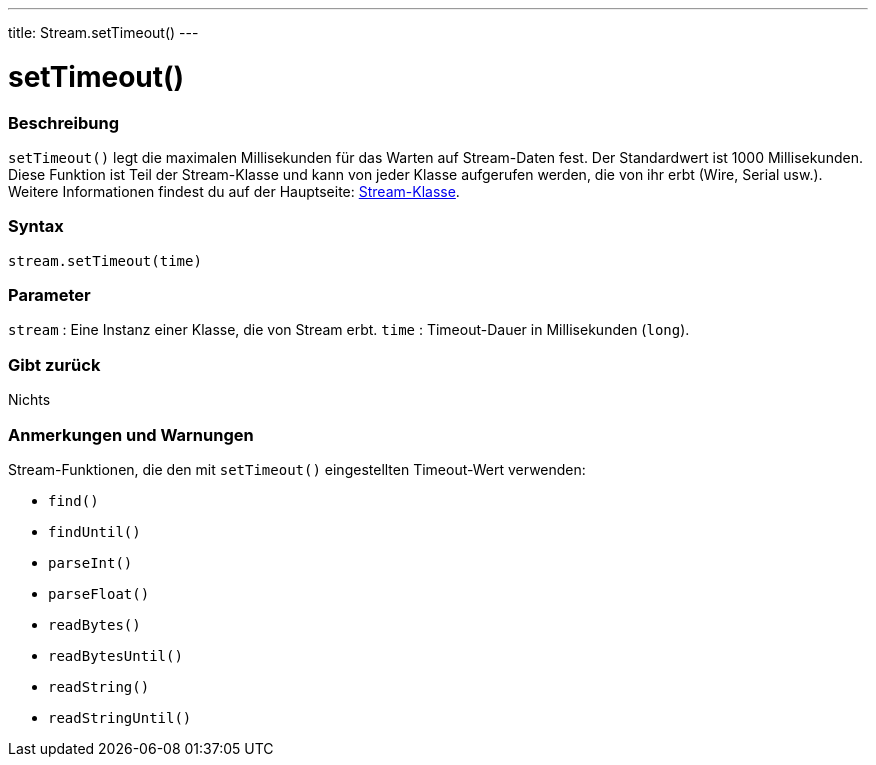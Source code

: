 ---
title: Stream.setTimeout()
---




= setTimeout()


// OVERVIEW SECTION STARTS
[#overview]
--

[float]
=== Beschreibung
`setTimeout()` legt die maximalen Millisekunden für das Warten auf Stream-Daten fest. Der Standardwert ist 1000 Millisekunden.
Diese Funktion ist Teil der Stream-Klasse und kann von jeder Klasse aufgerufen werden, die von ihr erbt (Wire, Serial usw.).
Weitere Informationen findest du auf der Hauptseite: link:../../stream[Stream-Klasse].
[%hardbreaks]


[float]
=== Syntax
`stream.setTimeout(time)`


[float]
=== Parameter
`stream` : Eine Instanz einer Klasse, die von Stream erbt.
`time` : Timeout-Dauer in Millisekunden (`long`).

[float]
=== Gibt zurück
Nichts

--
// OVERVIEW SECTION ENDS


// HOW TO USE SECTION STARTS
[#howtouse]
--

[float]
=== Anmerkungen und Warnungen
Stream-Funktionen, die den mit `setTimeout()` eingestellten Timeout-Wert verwenden:

* `find()`
* `findUntil()`
* `parseInt()`
* `parseFloat()`
* `readBytes()`
* `readBytesUntil()`
* `readString()`
* `readStringUntil()`

[%hardbreaks]

--
// HOW TO USE SECTION ENDS
